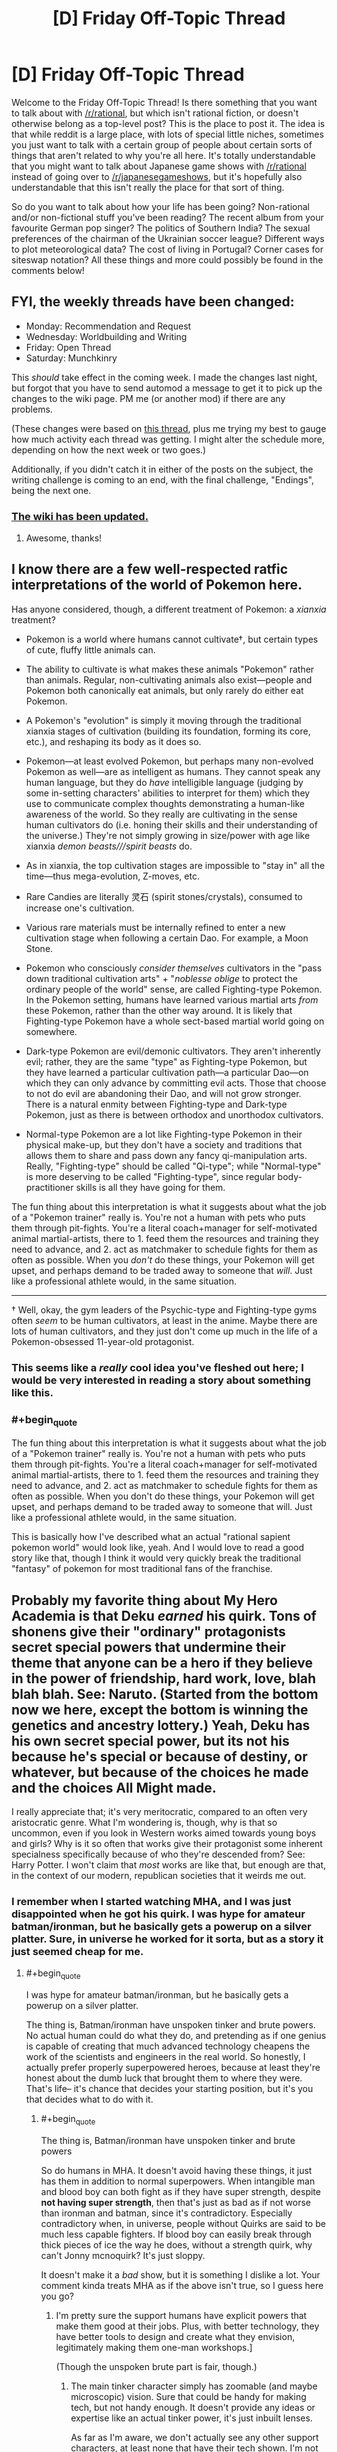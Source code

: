 #+TITLE: [D] Friday Off-Topic Thread

* [D] Friday Off-Topic Thread
:PROPERTIES:
:Author: AutoModerator
:Score: 19
:DateUnix: 1547219190.0
:END:
Welcome to the Friday Off-Topic Thread! Is there something that you want to talk about with [[/r/rational]], but which isn't rational fiction, or doesn't otherwise belong as a top-level post? This is the place to post it. The idea is that while reddit is a large place, with lots of special little niches, sometimes you just want to talk with a certain group of people about certain sorts of things that aren't related to why you're all here. It's totally understandable that you might want to talk about Japanese game shows with [[/r/rational]] instead of going over to [[/r/japanesegameshows]], but it's hopefully also understandable that this isn't really the place for that sort of thing.

So do you want to talk about how your life has been going? Non-rational and/or non-fictional stuff you've been reading? The recent album from your favourite German pop singer? The politics of Southern India? The sexual preferences of the chairman of the Ukrainian soccer league? Different ways to plot meteorological data? The cost of living in Portugal? Corner cases for siteswap notation? All these things and more could possibly be found in the comments below!


** FYI, the weekly threads have been changed:

- Monday: Recommendation and Request
- Wednesday: Worldbuilding and Writing
- Friday: Open Thread
- Saturday: Munchkinry

This /should/ take effect in the coming week. I made the changes last night, but forgot that you have to send automod a message to get it to pick up the changes to the wiki page. PM me (or another mod) if there are any problems.

(These changes were based on [[https://www.reddit.com/r/rational/comments/a99qt2/which_weekly_threads/][this thread]], plus me trying my best to gauge how much activity each thread was getting. I might alter the schedule more, depending on how the next week or two goes.)

Additionally, if you didn't catch it in either of the posts on the subject, the writing challenge is coming to an end, with the final challenge, "Endings", being the next one.
:PROPERTIES:
:Author: alexanderwales
:Score: 1
:DateUnix: 1547220003.0
:END:

*** [[https://i.imgur.com/q0X5Qqx.png][The wiki has been updated.]]
:PROPERTIES:
:Author: ToaKraka
:Score: 3
:DateUnix: 1547247356.0
:END:

**** Awesome, thanks!
:PROPERTIES:
:Author: alexanderwales
:Score: 1
:DateUnix: 1547247388.0
:END:


** I know there are a few well-respected ratfic interpretations of the world of Pokemon here.

Has anyone considered, though, a different treatment of Pokemon: a /xianxia/ treatment?

- Pokemon is a world where humans cannot cultivate†, but certain types of cute, fluffy little animals can.

- The ability to cultivate is what makes these animals "Pokemon" rather than animals. Regular, non-cultivating animals also exist---people and Pokemon both canonically eat animals, but only rarely do either eat Pokemon.

- A Pokemon's "evolution" is simply it moving through the traditional xianxia stages of cultivation (building its foundation, forming its core, etc.), and reshaping its body as it does so.

- Pokemon---at least evolved Pokemon, but perhaps many non-evolved Pokemon as well---are as intelligent as humans. They cannot speak any human language, but they do /have/ intelligible language (judging by some in-setting characters' abilities to interpret for them) which they use to communicate complex thoughts demonstrating a human-like awareness of the world. So they really are cultivating in the sense human cultivators do (i.e. honing their skills and their understanding of the universe.) They're not simply growing in size/power with age like xianxia /demon beasts///spirit beasts/ do.

- As in xianxia, the top cultivation stages are impossible to "stay in" all the time---thus mega-evolution, Z-moves, etc.

- Rare Candies are literally 灵石 (spirit stones/crystals), consumed to increase one's cultivation.

- Various rare materials must be internally refined to enter a new cultivation stage when following a certain Dao. For example, a Moon Stone.

- Pokemon who consciously /consider themselves/ cultivators in the "pass down traditional cultivation arts" + "/noblesse oblige/ to protect the ordinary people of the world" sense, are called Fighting-type Pokemon. In the Pokemon setting, humans have learned various martial arts /from/ these Pokemon, rather than the other way around. It is likely that Fighting-type Pokemon have a whole sect-based martial world going on somewhere.

- Dark-type Pokemon are evil/demonic cultivators. They aren't inherently evil; rather, they are the same "type" as Fighting-type Pokemon, but they have learned a particular cultivation path---a particular Dao---on which they can only advance by committing evil acts. Those that choose to not do evil are abandoning their Dao, and will not grow stronger. There is a natural enmity between Fighting-type and Dark-type Pokemon, just as there is between orthodox and unorthodox cultivators.

- Normal-type Pokemon are a lot like Fighting-type Pokemon in their physical make-up, but they don't have a society and traditions that allows them to share and pass down any fancy qi-manipulation arts. Really, "Fighting-type" should be called "Qi-type"; while "Normal-type" is more deserving to be called "Fighting-type", since regular body-practitioner skills is all they have going for them.

The fun thing about this interpretation is what it suggests about what the job of a "Pokemon trainer" really is. You're not a human with pets who puts them through pit-fights. You're a literal coach+manager for self-motivated animal martial-artists, there to 1. feed them the resources and training they need to advance, and 2. act as matchmaker to schedule fights for them as often as possible. When you /don't/ do these things, your Pokemon will get upset, and perhaps demand to be traded away to someone that /will/. Just like a professional athlete would, in the same situation.

--------------

† Well, okay, the gym leaders of the Psychic-type and Fighting-type gyms often /seem/ to be human cultivators, at least in the anime. Maybe there are lots of human cultivators, and they just don't come up much in the life of a Pokemon-obsessed 11-year-old protagonist.
:PROPERTIES:
:Author: derefr
:Score: 21
:DateUnix: 1547248490.0
:END:

*** This seems like a /really/ cool idea you've fleshed out here; I would be very interested in reading a story about something like this.
:PROPERTIES:
:Author: Cariyaga
:Score: 5
:DateUnix: 1547279393.0
:END:


*** #+begin_quote
  The fun thing about this interpretation is what it suggests about what the job of a "Pokemon trainer" really is. You're not a human with pets who puts them through pit-fights. You're a literal coach+manager for self-motivated animal martial-artists, there to 1. feed them the resources and training they need to advance, and 2. act as matchmaker to schedule fights for them as often as possible. When you don't do these things, your Pokemon will get upset, and perhaps demand to be traded away to someone that will. Just like a professional athlete would, in the same situation.
#+end_quote

This is basically how I've described what an actual "rational sapient pokemon world" would look like, yeah. And I would love to read a good story like that, though I think it would very quickly break the traditional "fantasy" of pokemon for most traditional fans of the franchise.
:PROPERTIES:
:Author: DaystarEld
:Score: 2
:DateUnix: 1548225011.0
:END:


** Probably my favorite thing about My Hero Academia is that Deku /earned/ his quirk. Tons of shonens give their "ordinary" protagonists secret special powers that undermine their theme that anyone can be a hero if they believe in the power of friendship, hard work, love, blah blah blah. See: Naruto. (Started from the bottom now we here, except the bottom is winning the genetics and ancestry lottery.) Yeah, Deku has his own secret special power, but its not his because he's special or because of destiny, or whatever, but because of the choices he made and the choices All Might made.

I really appreciate that; it's very meritocratic, compared to an often very aristocratic genre. What I'm wondering is, though, why is that so uncommon, even if you look in Western works aimed towards young boys and girls? Why is it so often that works give their protagonist some inherent specialness specifically because of who they're descended from? See: Harry Potter. I won't claim that /most/ works are like that, but enough are that, in the context of our modern, republican societies that it weirds me out.
:PROPERTIES:
:Author: GaBeRockKing
:Score: 13
:DateUnix: 1547245183.0
:END:

*** I remember when I started watching MHA, and I was just disappointed when he got his quirk. I was hype for amateur batman/ironman, but he basically gets a powerup on a silver platter. Sure, in universe he worked for it sorta, but as a story it just seemed cheap for me.
:PROPERTIES:
:Author: dinoseen
:Score: 5
:DateUnix: 1547278471.0
:END:

**** #+begin_quote
  I was hype for amateur batman/ironman, but he basically gets a powerup on a silver platter.
#+end_quote

The thing is, Batman/ironman have unspoken tinker and brute powers. No actual human could do what they do, and pretending as if one genius is capable of creating that much advanced technology cheapens the work of the scientists and engineers in the real world. So honestly, I actually prefer properly superpowered heroes, because at least they're honest about the dumb luck that brought them to where they were. That's life-- it's chance that decides your starting position, but it's you that decides what to do with it.
:PROPERTIES:
:Author: GaBeRockKing
:Score: 6
:DateUnix: 1547281435.0
:END:

***** #+begin_quote
  The thing is, Batman/ironman have unspoken tinker and brute powers
#+end_quote

So do humans in MHA. It doesn't avoid having these things, it just has them in addition to normal superpowers. When intangible man and blood boy can both fight as if they have super strength, despite *not having super strength*, then that's just as bad as if not worse than ironman and batman, since it's contradictory. Especially contradictory when, in universe, people without Quirks are said to be much less capable fighters. If blood boy can easily break through thick pieces of ice the way he does, without a strength quirk, why can't Jonny mcnoquirk? It's just sloppy.

It doesn't make it a /bad/ show, but it is something I dislike a lot. Your comment kinda treats MHA as if the above isn't true, so I guess here you go?
:PROPERTIES:
:Author: dinoseen
:Score: 5
:DateUnix: 1547283509.0
:END:

****** I'm pretty sure the support humans have explicit powers that make them good at their jobs. Plus, with better technology, they have better tools to design and create what they envision, legitimately making them one-man workshops.]

(Though the unspoken brute part is fair, though.)
:PROPERTIES:
:Author: GaBeRockKing
:Score: 1
:DateUnix: 1547283602.0
:END:

******* The main tinker character simply has zoomable (and maybe microscopic) vision. Sure that could be handy for making tech, but not handy enough. It doesn't provide any ideas or expertise like an actual tinker power, it's just inbuilt lenses.

As far as I'm aware, we don't actually see any other support characters, at least none that have their tech shown. I'm not up to date though, so idk.

Personally, the way I prefer thinking about it is: IT'S THE FUTURE. Maybe tech is just good enough in that time that someone /can/ whip up an exoskeleton in their garage. That'd work well for a story about quirkless Deku, since he doesn't have to be an implausible super genius anymore. This is ignoring the fact that in this model of MHA, wealthy enough people without strength and resilience quirks aren't wearing power armour.

I suppose you have to be able to ignore a certain amount of holes to enjoy a superhero story, though. Which I do, usually, I guess just not this time.
:PROPERTIES:
:Author: dinoseen
:Score: 5
:DateUnix: 1547284460.0
:END:


*** It's a way to make the protagonist special, without causing the reader to feel inferior. "You too, could do all this awesome shit if you found out that mom was getting a little on the side from a *Sweet Dragon Daddy*."
:PROPERTIES:
:Author: Iconochasm
:Score: 5
:DateUnix: 1547247231.0
:END:


** So last week I went on my first date ever. I think it went pretty well, and we'll be having a second date once exams are over.

I like her, and for whatever strange reason, she seems to like me, and honestly I have no idea what I'm doing and I'm kind of terrified I'm going to screw this up, so any general relationship advice would be much appreciated.
:PROPERTIES:
:Author: TempAccountIgnorePls
:Score: 12
:DateUnix: 1547254360.0
:END:

*** Don't get too attached and be aware that dating usually gets easier as you get more experience, and your first time is rarely your best.

If you're the kind of nerd that reads rational fic and asks for dating advice for reddit, there's a decent chance that you have the kind of brain that produces all sort of inventive, unconventional ideas in new situations. Now, what you want to do is take that creative, quirky part of your brain, and /ignore every single thing it tells you to do/. Do boring conventional things, like going to the cinema, eating in moderately classy restaurants, or hanging out in parks. Try to say inoffensive, generically pleasant things. Don't mention fanfiction or effective altruism or AI safety unless your dates goes there first.

Over time, you'll figure out how to be creative and unconventional without coming off as an a maladjusted creep, but your second date /isn't the time for that/.

Otherwise, talk about your common interests, your studies, or whatever conversation subject you think your date will be interested in. Be straightforward about your feelings, and don't think dating has to be an intricate of N-dimensional chess. Know what you want, ask her (delicately) what she wants, and try to find common ground.

Read the first few pages of [[/r/relationships][r/relationships]] to get a mental map of the big red flags to avoid. It won't teach you how to be popular, but it will give you a pretty good idea of what are the worst case scenarios.
:PROPERTIES:
:Author: CouteauBleu
:Score: 7
:DateUnix: 1547332140.0
:END:


*** Congratulations! I'm happy to offer you some general tips.

- Don't let your own flaws catch you by surprise. Get ahead of any possible mistakes by being completely self-conscious as possible at all times. That way you'll be as guarded as you can be against any potential screw-ups.

- For related reasons, your date will really appreciate it if you do the same for her. A little bit of constructive criticism about her clothes, hair, and makeup go a long way!

- Don't be completely negative! Be sure to pepper in some positive comments as well. Little things like "You're doing great, have you dated before?" and "You're on track for sex tonight" will ensure that she's doing her best to please you.

- When kissing, lead with the tongue and go in deep. Kissing is all about tongue.

- Wear a condom so you don't have to kill the flow to put one on after you both start getting naked. ;)

- Remember, she's just as nervous as you are! Take the pressure off of her shoulders by looking at and even flirting with other girls. She'll be relieved to know that even if she doesn't impress you, you still have other options.

- Use more tongue than you think you should even after reading the previous tip about it. Seriously. It's a lot of tongue.

- Find out soon into the date what her favorite fanfictions are. If you share the same tastes, great! This can really move the date along. And if she has wrong opinions, at least you can end the date early.

- Women are attracted to a man's natural smell. Don't bathe and don't use deodorant. When you get close to her, she won't be able to think about /anything/ but the way you smell. ;)

- Lube up your fingers before the date so you don't have to kill the flow when you both start getting naked. ;)

Or if you're feeling intimidated and want to take things slowly, disregard the above, steal a few neat date ideas from the internet, wear something that looks decent on you (ask a female/gay/fashionable friend to confirm), and just try to be your best self during the date. If your best self is nervous and excited to be dating a cool girl, then that's totally okay! Though you do gotta relax a little eventually, can't be panic-sweating all night. ;)

- A giraffe's tongue can stretch as much as 20 inches. She should feel like she is kissing a giraffe.
:PROPERTIES:
:Author: timecubefanfiction
:Score: 16
:DateUnix: 1547267234.0
:END:

**** Don't listen to this guy OP
:PROPERTIES:
:Author: Frommerman
:Score: 15
:DateUnix: 1547298309.0
:END:


**** This is both funny and cruel on a "Rick and Morty" level.
:PROPERTIES:
:Author: CouteauBleu
:Score: 6
:DateUnix: 1547331217.0
:END:


*** Think of dating as a long game of subcommunication. You're trying to communicate interest in her, desirable characteristics, not being a creep, the ability to have a fun conversation, etc.

However, saying those things /explicitly/ ("I'm smart, I read a lot of books, I don't do weird things, I have good hygiene") /actually/ communicates awkwardness so you have to demonstrate them, subcommunicate them, etc.

Have fun!

Don't be too pushy but don't be afraid to go for a kiss if the timing feels right and your date isn't trapped with you-- that could be scary for them.

Keep things light-hearted and fun.
:PROPERTIES:
:Author: gardenofjew
:Score: 3
:DateUnix: 1547336567.0
:END:

**** #+begin_quote
  However, saying those things explicitly actually communicates awkwardness
#+end_quote

It's just like a job interview!

#+begin_quote
  Don't be too pushy but don't be afraid to go for a kiss if the timing feels right
#+end_quote

Never mind.
:PROPERTIES:
:Author: CraftyTrouble
:Score: 2
:DateUnix: 1547602172.0
:END:


** I just want to take a moment of this period of freedom here to say... sqrt(2).
:PROPERTIES:
:Author: ShadeofEchoes
:Score: 10
:DateUnix: 1547220194.0
:END:

*** MODS HELP

HE'S NOT ALLOWED TO DO THIS.
:PROPERTIES:
:Author: GaBeRockKing
:Score: 8
:DateUnix: 1547245231.0
:END:


** Hey, everyone! Do any of you play DnD?

I've never had a chance to play before, but a few days ago I have discovered online communities that play DnD over discord, played a few games and it was *amazing*, the most fun I've had in a long time. It works super well, people are helpful and friendly, and it's ridiculously awesome.

I'd guess that playing with rationalists would take it to a whole another level, can you imagine rationalist DnD game focused on logically extrapolating rules of the world and finding creative solutions to problems?

I'm super new to this, but I really can't get enough of DnD. Do any of you want to play? Do any of you DM?

I want to get to know more people who are into this, my handle is =lumen#7925=, feel free to friend/message me!

--------------

Turns out there's a thing called "one-shot" games, where instead of running a long campaign you get to play one self-contained episode that lasts 2-5 hours. That requires way less scheduling and time commitment than a long-running campaign (think a short story instead of a tv show). The best servers I could find are [[https://discord.gg/vPFH5sQ][D&D Friends]] and [[https://discord.gg/Qw7u4jY][The Drakaise Battalion]], they sometimes run 4-5 games per day!

Also if you guys will be interested, we could make a rationalist DnD discord server, just for funzies.
:PROPERTIES:
:Author: lumenwrites
:Score: 2
:DateUnix: 1547225934.0
:END:

*** The subreddit has a discord, [[https://discord.gg/5sutD3W][here]], which has a #looking_for_group channel. We spawn new channels for people who want to use it for roleplaying games. (If you want to advertise, I would do it in #general first though, then coordinate in #looking_for_group, and also get people from here.)

--------------

I've been playing D&D (and other systems) for a little more than twenty years now, with the majority of that time as DM. I like it a lot, but I find it difficult to run a game as DM and actively work on writing a project at the same time, because I'm switching creative effort between the two of them, and they're both heavy on the time investment.
:PROPERTIES:
:Author: alexanderwales
:Score: 6
:DateUnix: 1547227255.0
:END:


*** #+begin_quote
  D&D

  rationalist
#+end_quote

Wouldn't it make more sense to play [[http://www.sjgames.com/gurps/][a game]] that's actually based on [[http://www.sjgames.com/gurps/biblios.html][real-world research]] and makes extensive efforts to remain internally consistent?
:PROPERTIES:
:Author: ToaKraka
:Score: 1
:DateUnix: 1547226514.0
:END:

**** Hmm, I've never heard of it, thanks for the link, I'll check it out.

DnD seems to be much more popular and well known though(easier to find players). Also it has a lot of crazy spells and magic items and their interactions that you can explore, but I don't know how gurps works, it might have that too.

Rationalist stories seem to be more interesting in crazier / less rational worlds. I think it would be much harder to write a rational Game of Thrones / Death Note fanfic (they're rational'ish enough to begin with) than a rational Harry Potter fanfic.
:PROPERTIES:
:Author: lumenwrites
:Score: 1
:DateUnix: 1547226973.0
:END:

***** The system doesn't matter /that/ much, because you'll almost always end up in a circumstance where the GM has to adjudicate the rules, and in my opinion, it's better to have a good GM adjudicate the rules than for people to go looking through books in order to find the specific place that the game designer has written down their own method of adjudication. Where things get shaky is when you have either a bad GM who's no good at the adjudication-of-rules aspect of GMing, or where the system you're using has rules that either don't make sense within the context of the world you're roleplaying within, or where they contradict each other.
:PROPERTIES:
:Author: alexanderwales
:Score: 8
:DateUnix: 1547229334.0
:END:


***** #+begin_quote
  Also it has a lot of crazy spells and magic items and their interactions that you can explore, but I don't know how gurps works, it might have that too.
#+end_quote

One failing of GURPS is that its default magic system arguably is just as bad as D&D. However, GURPS also has several /non/-default magic systems (most prominently Sorcery, which is just the standard trait system with a new coat of paint, also known as "Magic as Powers") that can be considered to stand on a level with the rest of the system.
:PROPERTIES:
:Author: ToaKraka
:Score: 5
:DateUnix: 1547227675.0
:END:


** Is [[https://en.wikipedia.org/wiki/Goblin_Slayer][Goblin Slayer]] rational fiction? For those unfamiliar with the work, it is a Light novel/Manga/Anime; I am thus far only familiar with the Anime and my discussion mostly concerns that. The story revolves around the titular Goblin slayer, and his pursuit of slaying as many goblins as possible in the generic fantasy world that the characters inhabit.

​

Why is it rational fiction? Well, the sidebar lists 5 features of ratfics, so I'll try and go through them one by one.

​

#+begin_quote
  Thoughtful worldbuilding: the fictional world follows known, consistent rules, as a consequence of rational background characters exploring it or building realistic social structures.
#+end_quote

​

I wanted to address this first. Goblin Slayer takes place in a near approximation of a video game world, with an adventurers guild, quests and ranks, though it is not an explicit video game. Many rational/ist fics take place in deconstructions of such environments and GS is not much different. Essentially, GS asks the question of what would happen if the Lvl 1 enemies of a video game were real. How would a world deal with massive numbers of weak enemies? A video game never really stops to consider what might happen to the village once the hero moves away, and this is essentially what GS looks at. Against undefended villages and naive adventurers the goblins are shown to be an extreme menace, for despite their individual weakness, in large numbers they are highly dangerous, and will raid, murder and rape their way accross any humans they find.

​

This forms the central driving point of the plot, though it is also one of the main weaknesses as far as GS being a rational fiction is concerned. The story depends on the average character essentially considering goblins to be a non-entity, so easily dealt with as to be ignored. This allows them to raid and slaughter with impunity. Yet, if they were actually killing rookies and torching villages so often, they would surely be regarded as a much more dangerous threat and there would be many, many Goblin Slayers seeking out and destroying the pests.

​

Nonetheless, the deconstruction still works, and there are other aspects which contribute to it being rational.

​

#+begin_quote
  Focus on intelligent characters solving problems through creative applications of their knowledge and resources.
#+end_quote

​

This is the most obvious aspect. As a near video game world, there is an adventurers guild, and 'ranks' obtainable by stronger adventurers. The Goblin Slayer has one of the highest ranks possible and is regarded as an elite adventurer (if also a figure of fun due to his obsession with the 'weak' enemy). Despite this, the character is shown to actually be a fairly mediocre fighter, and anytime he comes across a physically superior enemy he is usally beaten in one on one combat. Sure, against the average goblin he will slay without trouble, but the likes of Goblin Champions, Goblin Lords and so forth are shown to provide a great challenge to the man.

​

Invariably, Goblin Slayer triumphs not through force of arms but through intelligent strategy and tactics. Most of his goblin slaughters are not one man masssacres but the simple application of fire, or poison, or similar. Early in the series, a powerful troll is beaten when GS uses a 'gate spell' to open a portal to the bottom of the ocean, and the water pressure that is released simply annihilates the troll in front of him. At the end of the current season, GS organizes the defence of a town, successfully deflecting a goblin attack with almost no casualties, and defeating the golbin lord by crushing him between two "Protection" barriers cast by the priest MC.

​

The Goblin Slayer is not a completely rational character, as he is shown being able to recover from what would otherwise be lethal injuries through sheer force of anger, or something, but it is a fantasy series so some absurdities are to be expected.

​

#+begin_quote
  Examination of goals and motives: the story makes reasons behind characters' decisions clear.
#+end_quote

​

This is less well done. The Goblin Slayer himself has a very clear and obvious reason for his genocidal ambitions against the goblins, but thus far the other 4 main characters are not so well defined (though the anime has had only 13 episodes thus far). The priest is not shown to have any real motivation. The Elf archer seems to want to have fun adventures? The dwarf and the Lizardman are both unexplored, thus far. I will give GS a pass on this for now, but perhaps any readers of the LN or Manga can comment if it improves in the future.

​

Given the above, obviously whether or not an intellectual pay-off is reached is not going to be clear just yet. I can also state that aspiring rationalism is not part of the story. Otherwise, I think it qualifies quite well as a rational fic
:PROPERTIES:
:Author: sohois
:Score: 2
:DateUnix: 1547241419.0
:END:

*** #+begin_quote
  Is Goblin Slayer rational fiction?
#+end_quote

Well, Goblin Slayer himself is definitely not a rationalist. A combat pragmatist, sure, but not a rationalist. Source: he is failing to accomplish his goal.

His goal is "exterminate goblins", not "be killing goblins", yes? In this case, he goes about it in a laughably inefficient way: by actually going out with a sword and personally killing goblins one-by-one.

As opposed to, say, swaying a powerful sorcerer to his side and getting access a WMD with which he could destroy dozens of goblin settlements a week. Or joining military and rising in ranks until he could personally send out troops on systematic extermination campaigns. Or becoming a politician and swaying the public's opinion, making them (and other adventures) more aware of the threat of goblins. Or fully focusing on determining the origin of goblins and destroying it.

Instead of doing any of the things that would let him make /actual, tangible/ progress towards eradicating goblins within his lifetime, he is "eradicating goblins" in ways so unproductive he'll barely make a dent in their population by the time he dies of old age (at least, unless plot gets involved; I haven't watched past episode 6).

It almost makes me want to write /[[https://en.wikipedia.org/wiki/Effective_altruism][Effective]] Goblin Slayer/, a rational fanfiction.

--------------

Regarding your actual question: I think it's rationality-adjacent in that [[/r/rational][r/rational]] enjoys Combat Pragmatism trope and this work's premise is "fantasy combat pragmatist vs. goblins", but that's the extent of the show's rationality.
:PROPERTIES:
:Author: Noumero
:Score: 6
:DateUnix: 1547311218.0
:END:

**** #+begin_quote
  His goal is "exterminate goblins", not "be killing goblins", yes?
#+end_quote

I'm not sure this is actually the case. He's driven by a desire for revenge, and he seems to enjoy killing goblins. It probably wouldn't be as satisfying to him if he wasn't doing the killing personally. I believe he has considered teaching others how to kill goblins more effectively, but I think he is concerned that since goblins have a high capacity to learn and grow if they survive long enough, if he introduced his tactics on a wide scale and some adventurers used them inefficiently (i.e. not being 100% thorough in killing every single goblin in a horde) because he wasn't there to watch over them, then those tactics would no longer be effective.
:PROPERTIES:
:Author: Timewinders
:Score: 4
:DateUnix: 1547339167.0
:END:

***** #+begin_quote
  I'm not sure this is actually the case
#+end_quote

He stated this in one of the earlier episodes, if I recall correctly. Someone implied that he would be unhappy if goblins were gone, because he would be out of a job, and he replied that no, he would prefer if they didn't exist. It's definitely what he /intellectually/ believes in.

True, he is driven by revenge, and killing goblins personally may be emotionally satisfying to him, much more satisfying than winning arguments with politicians would be. But part of being a competent, rational person is being able to master your emotions when they get in the way of doing what you honestly wish to do.

Besides, the struggle between doing something which /makes you feel/ like you're doing good, and /actually/ making a lasting positive impact on the world, even though the process doesn't feel as enjoyable --- wouldn't it make for an interesting story?

#+begin_quote
  I believe he has considered teaching others how to kill goblins more effectively, but I think he is concerned that since goblins have a high capacity to learn and grow if they survive long enough, if he introduced his tactics on a wide scale and some adventurers used them inefficiently (i.e. not being 100% thorough in killing every single goblin in a horde) because he wasn't there to watch over them, then those tactics would no longer be effective
#+end_quote

That seems self-defeating. By that logic, he shouldn't do anything either lest he misses a goblin at some point and ends up teaching them something. By that logic, there could be no improvement over the present situation whatsoever.
:PROPERTIES:
:Author: Noumero
:Score: 4
:DateUnix: 1547363219.0
:END:


**** A fair point, though it does depend on the assumptions that these paths actually exist in the GS world. Though the generic fantasy setting does include "chosen heroes" and "ultimate evils", there is nothing to suggest that magic users have access to massive destructive power, or in general that Goblin Slayer could dramatically increase his lethality beyond his preferred methods of poison and fire.

And powerful, organized militaries or influential politicians are both things that might not be found in a feudal fantasy world. It's safe to assume a mostly monarchical system is present, which would probably form a large barrier to amassing political influence or military independence.

Not to mention that not every effective altruist will be best served by earning to give. There are always going to be those of average ability who simply cannot rise to high levels of income, and so more traditional altruist routes such as working for a charity can still be the best place for them. Similarly, Goblin Slayer might well be badly unsuited for a political or military position, and so his current application is the most effective that he can achieve.
:PROPERTIES:
:Author: sohois
:Score: 3
:DateUnix: 1547325846.0
:END:

***** Fair points regarding feudal fantasy and average ability. I fear the setting isn't consistent enough to support any serious political discussion, though.

#+begin_quote
  there is nothing to suggest that magic users have access to massive destructive power
#+end_quote

What about that ocean-portal exploit? Pretty destructive. If this is something the protagonist got for a favour, imagine what kinds of weapons he could have acquired if he convinced the mage in question to fully support him.

#+begin_quote
  Similarly, Goblin Slayer might well be badly unsuited for a political or military position, and so his current application is the most effective that he can achieve
#+end_quote

He seems to be very good at tactics and munchkinry. Off the top of my head, the most obvious path to power for him is: start going after more dangerous/"prestigious" threats, meet other powerful adventures, impress them with your skills, make friends/form teams. Use acquired money and influence to improve gear/abilities, take down ever-more dangerous threats; hit recursive improvement. Once your team is sufficiently powerful/large/tight-knit, ensure that they're spending at least a fraction of their capital/time on eradicating goblins.

This has to be better than what he is actually doing.
:PROPERTIES:
:Author: Noumero
:Score: 2
:DateUnix: 1547327472.0
:END:


*** Personally even tho i like GS quite a bit i wouldnt really say its rational unless i see further evidence the author concidered things on a deeper level. As the things are now the whole "subversion" is surface level at best and doesnt deconstruct or reconstruct enough of the genre to fully be rational. Especially when its an adventure story with a gimmick for now. It is implied that the in story world is based upon narrative and so the story is more META but for now we havent seen a lot of consequences of it and from the spoilers i have received the readers had like only a couple of chapters defining that.
:PROPERTIES:
:Author: IgonnaBe3
:Score: 1
:DateUnix: 1547243113.0
:END:

**** Deconstructions and reconstructions are not required for something to be rational imo. If the characters are rational and the world is rational then it's a rational story. Everything else is cherry on top.
:PROPERTIES:
:Author: fassina2
:Score: 3
:DateUnix: 1547250055.0
:END:

***** indeed, they arent required. But the crux of the matter is that the world is not rational per se nor are the characters really for that matter and GS mostly uses them as assets to complete his "strats" or whatever. Until we have further information on how everything works i reserve my judgement. I dont have high hopes for it tho. The work is a fun goblin slaying romp but its all.
:PROPERTIES:
:Author: IgonnaBe3
:Score: 3
:DateUnix: 1547251249.0
:END:


** Quick survey: is anybody here familiar with Lily Orchard, aka Lily Peet, and what do you think of her?
:PROPERTIES:
:Author: CouteauBleu
:Score: 1
:DateUnix: 1547229278.0
:END:

*** I liked [[https://www.youtube.com/watch?v=mhCpMLiarFk][this video that talks about the representation of autism in The Big Bang Theory]] and thought it made a lot of good and interesting points from the perspective of someone who has actually worked with autistic children. I tried watching several other videos that popped in the "recommended videos" section afterward but didn't like them due to a combination of not being interested in the subject matter (most of them were highly specific, "let's talk about this particular episode of this particular show" for a lot of shows that I don't watch) and not finding the presentation interesting or entertaining enough on its own to make me want to watch a video about a show that I don't watch.

"Angry Youtuber rants about [TV show / movie / insert entertainment property]" is not a genre I am a fan of to begin with so it's less a case of "I don't like Lily Orchard" and more a case of "Lily Orchard seems to be doing something that is not my cup of tea, but probably appeals to a large segment of people." I think a part of it might be that I get the impression that Lily Orchard does actually seem to be genuinely angry about a lot of the things that she rants about, which might be an odd think to remark on since that is ostensibly the point, but of the "angry Youtuber rant" videos that I /do/ like, a lot of them are things like Red Letter Media's Harry Plinkett, where it feels like the "angry rant" character is mostly a schtick created because the creator thought it would be entertaining. (Harry Plinkett literally is a fictional character created by a guy who apparently thought it would be more entertaining than just saying things in his own voice.) With RLM; the "angry old man" is a facade created by someone who mostly seems to be having fun with subject matter, and it's obvious that most of the extreme anger is intentional hyperbole for the sake of comedy. With Lily Orchard, the rage and negativity feels a little too real to me. There are probably people out there for whom genuine rage is a big part of the appeal, but I am definitely not the sort of person who enjoys encountering genuine rage, even if it is rage on the side of something that I happen to agree with.
:PROPERTIES:
:Author: JudyKateR
:Score: 3
:DateUnix: 1547235192.0
:END:

**** Yeah, I guess it's part of the appeal, which is a little perverse.

Sometimes I get torn between wanting to watch more videos because they make legitimately interesting, insightful points, and wanting to stop watching because Lily's anger is often contagious, the kind that makes you want to send hate-mail detailing every single thing the youtuber got wrong (and lots of people do that, in mail or video form).

It's also a very morbid kind of fascination, watching someone pour so much of her heart into something that clear brings out the worst parts of her and damages her fragile sanity.
:PROPERTIES:
:Author: CouteauBleu
:Score: 1
:DateUnix: 1547236260.0
:END:
